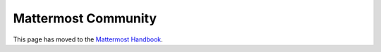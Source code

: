 Mattermost Community
============================================================

This page has moved to the `Mattermost Handbook <https://handbook.mattermost.com/contributors/contributors/community>`__.
